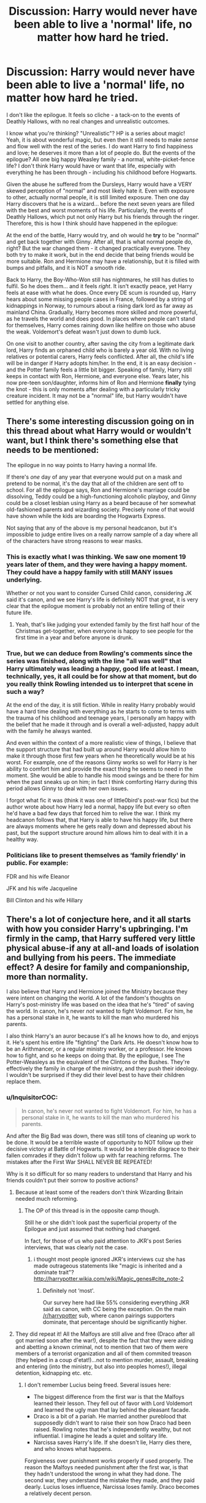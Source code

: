 #+TITLE: Discussion: Harry would never have been able to live a 'normal' life, no matter how hard he tried.

* Discussion: Harry would never have been able to live a 'normal' life, no matter how hard he tried.
:PROPERTIES:
:Author: Dux-El52
:Score: 67
:DateUnix: 1512925406.0
:DateShort: 2017-Dec-10
:FlairText: Discussion
:END:
I don't like the epilogue. It feels so cliche - a tack-on to the events of Deathly Hallows, with no real changes and unrealistic outcomes.

I know what you're thinking? "Unrealistic"? HP is a series about magic! Yeah, it is about wonderful magic, but even then it still needs to make /sense/ and flow well with the rest of the series. I do want Harry to find happiness and love; he deserves it more than a lot of people do. But the events of the epilogue? All one big happy Weasley family - a normal, white-picket-fence life? I don't think Harry would have or want that life, especially with everything he has been through - including his childhood before Hogwarts.

Given the abuse he suffered from the Dursleys, Harry would have a VERY skewed perception of "normal" and most likely hate it. Even with exposure to other, actually normal people, it is still limited exposure. Then one day Harry discovers that he is a wizard... before the next seven years are filled with the best and worst moments of his life. Particularly, the events of Deathly Hallows, which put not only Harry but his friends through the ringer. Therefore, this is how I think should have happened in the epilogue:

At the end of the battle, Harry would try, and oh would he *try* to be "normal" and get back together with Ginny. After all, that is what normal people do, right? But the war changed them - it changed practically everyone. They both try to make it work, but in the end decide that being friends would be more suitable. Ron and Hermione may have a relationship, but it is filled with bumps and pitfalls, and it is NOT a smooth ride.

Back to Harry, the Boy-Who-Won still has nightmares, he still has duties to fulfil. So he does them... and it feels /right/. It isn't exactly peace, yet Harry feels at ease with what he does. Once every DE scum is rounded up, Harry hears about some missing people cases in France, followed by a string of kidnappings in Norway, to rumours about a rising dark lord as far away as mainland China. Gradually, Harry becomes more skilled and more powerful, as he travels the world and does good. In places where people can't stand for themselves, Harry comes raining down like hellfire on those who abuse the weak. Voldemort's defeat wasn't just down to dumb luck.

On one visit to another country, after saving the city from a legitimate dark lord, Harry finds an orphaned child who is barely a year old. With no living relatives or potential carers, Harry feels conflicted. After all, the child's life will be in danger if Harry adopts him/her. In the end, it is an easy decision - and the Potter family feels a little bit bigger. Speaking of family, Harry still keeps in contact with Ron, Hermione, and everyone else. Years later, his now pre-teen son/daughter, informs him of Ron and Hermione *finally* tying the knot - this is only moments after dealing with a particularly tricky creature incident. It may not be a "normal" life, but Harry wouldn't have settled for anything else.


** There's some interesting discussion going on in this thread about what Harry would or wouldn't want, but I think there's something else that needs to be mentioned:

The epilogue in no way points to Harry having a normal life.

If there's /one/ day of any year that everyone would put on a mask and pretend to be normal, it's the day that all of the children are sent off to school. For all the epilogue says, Ron and Hermione's marriage could be dissolving, Teddy could be a high-functioning alcoholic playboy, and Ginny could be a closet lesbian using Harry as a beard because of her somewhat old-fashioned parents and wizarding society. Precisely none of that would have shown while the kids are boarding the Hogwarts Express.

Not saying that any of the above is my personal headcanon, but it's impossible to judge entire lives on a really narrow sample of a day where all of the characters have strong reasons to wear masks.
:PROPERTIES:
:Author: DaniScribe
:Score: 82
:DateUnix: 1512930444.0
:DateShort: 2017-Dec-10
:END:

*** This is exactly what I was thinking. We saw one moment 19 years later of them, and they were having a happy moment. They could have a happy family with still MANY issues underlying.

Whether or not you want to consider Cursed Child canon, considering JK said it's canon, and we see Harry's life is definitely NOT that great, it is very clear that the epilogue moment is probably not an entire telling of their future life.
:PROPERTIES:
:Author: cm0011
:Score: 31
:DateUnix: 1512931021.0
:DateShort: 2017-Dec-10
:END:

**** Yeah, that's like judging your extended family by the first half hour of the Christmas get-together, when everyone is happy to see people for the first time in a year and before anyone is drunk.
:PROPERTIES:
:Author: t1mepiece
:Score: 13
:DateUnix: 1512940641.0
:DateShort: 2017-Dec-11
:END:


*** True, but we can deduce from Rowling's comments since the series was finished, along with the line "all was well" that Harry ultimately was leading a happy, good life at least. I mean, technically, yes, it all could be for show at that moment, but do you really think Rowling intended us to interpret that scene in such a way?

At the end of the day, it is still fiction. While in reality Harry probably would have a hard time dealing with everything as he starts to come to terms with the trauma of his childhood and teenage years, I personally am happy with the belief that he made it through and is overall a well-adjusted, happy adult with the family he always wanted.

And even within the context of a more realistic view of things, I believe that the support structure that had built up around Harry would allow him to make it through those first few years when he theoretically would be at his worst. For example, one of the reasons Ginny works so well for Harry is her ability to comfort him and provide the exact thing he seems to need in the moment. She would be able to handle his mood swings and be there for him when the past sneaks up on him; in fact I think comforting Harry during this period allows Ginny to deal with her own issues.

I forgot what fic it was (think it was one of little0bird's post-war fics) but the author wrote about how Harry led a normal, happy life but every so often he'd have a bad few days that forced him to relive the war. I think my headcanon follows that, that Harry is able to have his happy life, but there are always moments where he gets really down and depressed about his past, but the support structure around him allows him to deal with it in a healthy way.
:PROPERTIES:
:Author: goodlife23
:Score: 11
:DateUnix: 1512957691.0
:DateShort: 2017-Dec-11
:END:


*** Politicians like to present themselves as ‘family friendly' in public. For example:

FDR and his wife Eleanor

JFK and his wife Jacqueline

Bill Clinton and his wife Hillary
:PROPERTIES:
:Author: InquisitorCOC
:Score: 18
:DateUnix: 1512934965.0
:DateShort: 2017-Dec-10
:END:


** There's a lot of conjecture here, and it all starts with how you consider Harry's upbringing. I'm firmly in the camp, that Harry suffered very little physical abuse-if any at all-and loads of isolation and bullying from his peers. The immediate effect? A desire for family and companionship, more than normality.

I also believe that Harry and Hermione joined the Ministry because they were intent on changing the world. A lot of the fandom's thoughts on Harry's post-ministry life was based on the idea that he's "tired" of saving the world. In canon, he's never /not/ wanted to fight Voldemort. For him, he has a personal stake in it, he wants to kill the man who murdered his parents.

I also think Harry's an auror because it's all he knows how to do, and enjoys it. He's spent his entire life "fighting" the Dark Arts. He doesn't know how to be an Arithmancer, or a regular ministry worker, or a professor. He knows how to fight, and so he keeps on doing that. By the epilogue, I see The Potter-Weasleys as the equivalent of the Clintons or the Bushes. They're effectively the family in charge of the ministry, and they push their ideology. I wouldn't be surprised if they did their level best to have their children replace them.
:PROPERTIES:
:Author: patil-triplet
:Score: 21
:DateUnix: 1512931924.0
:DateShort: 2017-Dec-10
:END:

*** u/InquisitorCOC:
#+begin_quote
  In canon, he's never not wanted to fight Voldemort. For him, he has a personal stake in it, he wants to kill the man who murdered his parents.
#+end_quote

And after the Big Bad was down, there was still tons of cleaning up work to be done. It would be a terrible waste of opportunity to NOT follow up their decisive victory at Battle of Hogwarts. It would be a terrible disgrace to their fallen comrades if they didn't follow up with far reaching reforms. The mistakes after the First War SHALL NEVER BE REPEATED!

Why is it so difficult for so many readers to understand that Harry and his friends couldn't put their sorrow to positive actions?
:PROPERTIES:
:Author: InquisitorCOC
:Score: 16
:DateUnix: 1512935865.0
:DateShort: 2017-Dec-10
:END:

**** Because at least some of the readers don't think Wizarding Britain needed much reforming.
:PROPERTIES:
:Author: Starfox5
:Score: 2
:DateUnix: 1512939823.0
:DateShort: 2017-Dec-11
:END:

***** The OP of this thread is in the opposite camp though.

Still he or she didn't look past the superficial property of the Epilogue and just assumed that nothing had changed.

In fact, for those of us who paid attention to JKR's post Series interviews, that was clearly not the case.
:PROPERTIES:
:Author: InquisitorCOC
:Score: 3
:DateUnix: 1512943759.0
:DateShort: 2017-Dec-11
:END:

****** i thought most people ignored JKR's interviews cuz she has made outrageous statements like "magic is inherited and a dominate trait"? [[http://harrypotter.wikia.com/wiki/Magic_genes#cite_note-2]]
:PROPERTIES:
:Author: k-k-KFC
:Score: 3
:DateUnix: 1512951260.0
:DateShort: 2017-Dec-11
:END:

******* Definitely not ‘most'.

Our survey here had like 55% considering everything JKR said as canon, with CC being the exception. On the main [[/r/harrypotter]] sub, where canon pairings supporters dominate, that percentage should be significantly higher.
:PROPERTIES:
:Author: InquisitorCOC
:Score: 7
:DateUnix: 1512952428.0
:DateShort: 2017-Dec-11
:END:


**** They did repeat it! All the Malfoys are still alive and free (Draco after all got married soon after the war!), despite the fact that they were aiding and abetting a known criminal, not to mention that two of them were members of a terrorist organization and all of them commited treason (they helped in a coup d'etat!)...not to mention murder, assault, breaking and entering (into the ministry, but also into peoples homes!), illegal detention, kidnapping etc. etc.
:PROPERTIES:
:Author: Laxian
:Score: 1
:DateUnix: 1513510695.0
:DateShort: 2017-Dec-17
:END:

***** I don't remember Lucius being freed. Several issues here:

- The biggest difference from the first war is that the Malfoys learned their lesson. They fell out of favor with Lord Voldemort and learned the ugly man that lay behind the pleasant facade.
- Draco is a bit of a pariah. He married another pureblood that supposedly didn't want to raise their son how Draco had been raised. Rowling notes that he's independently wealthy, but not influential. I imagine he leads a quiet and solitary life.
- Narcissa saves Harry's life. If she doesn't lie, Harry dies there, and who knows what happens.

Forgiveness over punishment works properly if used properly. The reason the Malfoys needed punishment after the first war, is that they hadn't understood the wrong in what they had done. The second war, they understand the mistake they made, and they paid dearly. Lucius loses influence, Narcissa loses family. Draco becomes a relatively decent person.

It's not confirmed, but I believe that Lucius Malfoy received leniency for giving evidence for several Death Eaters, allowing them to truly punish rabid followers like Dolohov, McNair, etc.

The Malfoys walked free, but the inherent problem was on it's way to being solved. Voldemort wasn't the problem, but merely the catalyst. The idea that muggleborns are taking over wizarding culture had been around for several centuries, and tensions rose to the point that Voldemort set them off.

By the end of the second war, there's a considerable power vacuum, allowing Harry & co to take control, and do their best to erase that line of thinking. So, yes, they did succeed.
:PROPERTIES:
:Author: patil-triplet
:Score: 3
:DateUnix: 1513644055.0
:DateShort: 2017-Dec-19
:END:


*** Very little? - Frying Pan anybody? I mean sure Vernon might not have punished him by beating constantly him or using a belt on him, but he was denied food, told he was a freak etc. and we know from the frying-pan scene that it did get physical every once in a while, so yes:

He was abused, mentally as well as physically!

Could it have been worse? YES!

Was it ok? No!

Did it leave Harry damaged (just like Dumbledore wanted, he admitted to knowing about the abuse (...ten dark and difficult years...))? Yes, deffinitely!

As for "changing the world" - Not with the Malfoys etc. getting off, again! Lucius should have been sentenced to death IMHO (treason normally does carry a death sentence!)

Enjoying being the enforcer of a corrupt ministry which still has discriminating laws on the books and wealthy purebloods running it? Yeah, how about: No? I don't think Harry would enjoy that (he'd come to resent the ministry even more! Hell, they might only use him as a poster-boy, like Scrimgeour wanted (not to mention Fudge!), without any half dangerous assignments!

They don't, Malfoy money (not to mention them being part of the wizard parliament which reminds me of the house of lords!) makes sure they can't! They would like to push their ideology (just like Dumbledore, but not even he could, not even with him leading the wizard world against both Grindelwald and Voldemort!), but they would be hindered at every turn!
:PROPERTIES:
:Author: Laxian
:Score: 2
:DateUnix: 1513510429.0
:DateShort: 2017-Dec-17
:END:

**** u/patil-triplet:
#+begin_quote
  Did it leave Harry damaged (just like Dumbledore wanted, he admitted to knowing about the abuse (...ten dark and difficult years...))? Yes, deffinitely!
#+end_quote

First, I detest the manipulative "evil" Dumbledore trope. Dumbledore made his share of mistakes, as any human being, including Harry, has done. But he is a good person, and did work for the betterment of the wizarding world.

I've explained multiple times on different comments on my thoughts on Harry's abuse at the Dursleys, and his character. My most recent is [[https://www.reddit.com/r/HPfanfiction/comments/7izrsn/best_truly_grey_harry_working_fully_for_himself/dr3zzau/][this]] The final conclusion is this: /Rowling didn't write Harry as an abuse character, and presents several facts of evidence contrary to that conclusion/ This is important to keep in mind when analyzing Harry's actions and motives.

#+begin_quote
  As for "changing the world" - Not with the Malfoys etc. getting off, again! Lucius should have been sentenced to death IMHO (treason normally does carry a death sentence!)
#+end_quote

Treason doesn't necessarily cause a death sentence. Bradley Manning wasn't sentenced to death. Capital punishment is a big deal. It's not handed down lightly. Again, the end of the 2nd war is radically different from the first. The first was closer to putting down a terrorist cell. The second was a civil war. The end created a power vacuum, allowing Harry and the Order to establish themselves as the leaders.

#+begin_quote
  Enjoying being the enforcer of a corrupt ministry which still has discriminating laws on the books and wealthy purebloods running it? Yeah, how about: No? I don't think Harry would enjoy that (he'd come to resent the ministry even more! Hell, they might only use him as a poster-boy, like Scrimgeour wanted (not to mention Fudge!), without any half dangerous assignments!
#+end_quote

This is all conjecture. But, Harry /isn't/ a poster boy. He's not a kid anymore. He practically runs the ministry with Hermione and Kingsley. Twenty years later, Harry is the head of the DMLE (think Secretary of Defense/Homeland Security) and Hermione is the minister.

#+begin_quote
  They don't, Malfoy money (not to mention them being part of the wizard parliament which reminds me of the house of lords!) makes sure they can't! They would like to push their ideology (just like Dumbledore, but not even he could, not even with him leading the wizard world against both Grindelwald and Voldemort!), but they would be hindered at every turn!
#+end_quote

That' just canonically false. Lucius Malfoy isn't a part of the wizengamot. I assume that's from fanon. In OoTP, Malfoy is waiting outside the courtroom for the result of Harry's trial. Considering Harry's trial required the full Wizengamot, by basic deduction, we can conclude Lucius Malfoy /isn't/ in the Wizengamot
:PROPERTIES:
:Author: patil-triplet
:Score: 3
:DateUnix: 1513645110.0
:DateShort: 2017-Dec-19
:END:


** BTW, can you find evidence in canon that says Harry wanted to be 'normal'? Of course he didn't like the fame and being at center of everyone's attention, but I think that was very understandable.

#+begin_quote
  I don't like the epilogue. It feels so cliche - a tack-on to the events of Deathly Hallows, with no real changes and unrealistic outcomes.
#+end_quote

The Epilogue itself really didn't say much and only gave up a 'normal' feeling, but underlying things changed dramatically, if you take everything JKR later said in consideration.

We had [[https://www.reddit.com/r/HPfanfiction/comments/6qxmgc/are_the_weasleypotters_the_new_super_wizarding/][a long discussion]] here about the future of Weasley-Potter after the war. Here is [[https://www.reddit.com/r/HPfanfiction/comments/6qxmgc/are_the_weasleypotters_the_new_super_wizarding/dl0rnll/][my take]] on this subject.

Instead of going alone, Harry obviously chose the option of using Ministry's security forces as private army to protect his interests and push his agenda. The Ministry of 2017 would be populated by their allies, followers, and sycophants. The only thing better than a Dark Lord is a Dark Lord with a badge.
:PROPERTIES:
:Author: InquisitorCOC
:Score: 27
:DateUnix: 1512926270.0
:DateShort: 2017-Dec-10
:END:

*** I guess it is how I interpret Harry's approach to the problems he faces in the series. Part of it can be attributed to him being a teenager, yet it doesn't seem like he strives to be better. You can be better, while also not being in the spotlight. That's just my opinion.
:PROPERTIES:
:Author: Dux-El52
:Score: 6
:DateUnix: 1512926903.0
:DateShort: 2017-Dec-10
:END:

**** Yes, he was a slacker to a certain degree, and that's what infuriated me about him. He should have tried much harder in his circumstances.

On the other hand, the Trio was tougher than most in the fandom by god knows how much. I can guarantee most of us would have utterly cracked under the pressure they were in.

Anyway, if they were to achieve the positions they had in Epilogue, their transformation from innocent children to naive teenagers to teenage soldiers and finally to brilliant and ruthless politicians would be complete.
:PROPERTIES:
:Author: InquisitorCOC
:Score: 16
:DateUnix: 1512927545.0
:DateShort: 2017-Dec-10
:END:

***** I don't know, if I knew a serial killer were fixated on me and I likely wouldn't make it to 20, I might not make much effort in school because it seemed pointless.
:PROPERTIES:
:Author: t1mepiece
:Score: 15
:DateUnix: 1512940463.0
:DateShort: 2017-Dec-11
:END:

****** Yes, I think Harry also had this attitude that no matter what he tried, he wouldn't be able to match Voldemort, so he might as well just enjoy the life (Year 6).

After offing Voldemort, he might actually be more motivated to try harder.
:PROPERTIES:
:Author: InquisitorCOC
:Score: 8
:DateUnix: 1512942439.0
:DateShort: 2017-Dec-11
:END:


****** Even if said school teaches you fighting and allows you to carry the equivalent of a tactical nuke for self-defense? (Yes, tactical nuke! A wand can do much more damage than an average gun or rocket-launcher or bomb!)
:PROPERTIES:
:Author: Laxian
:Score: 1
:DateUnix: 1513511060.0
:DateShort: 2017-Dec-17
:END:


*** u/LocalMadman:
#+begin_quote
  The only thing better than a Dark Lord is a Dark Lord with a badge.
#+end_quote

He became Albus, instead of Tom.
:PROPERTIES:
:Author: LocalMadman
:Score: 2
:DateUnix: 1513021898.0
:DateShort: 2017-Dec-11
:END:


*** Harry's not a Dark Lord.
:PROPERTIES:
:Author: NeutralDjinn
:Score: 2
:DateUnix: 1512938368.0
:DateShort: 2017-Dec-11
:END:

**** A successful Dark Lord would never have the need to call himself that way, but instead ‘Chancellor', ‘Prime Minister', ‘President', ‘King', or ‘Emperor'.

Only those who failed got to be labeled as Dark Lords and swept into the dustbin of history.
:PROPERTIES:
:Author: InquisitorCOC
:Score: 19
:DateUnix: 1512938664.0
:DateShort: 2017-Dec-11
:END:

***** Are you talking about a fanfic or canon when you refer to Harry as a Dark Lord? It seemed like you were talking about the books, but I'm not so sure anymore.
:PROPERTIES:
:Author: NeutralDjinn
:Score: 2
:DateUnix: 1512960732.0
:DateShort: 2017-Dec-11
:END:


*** He always wanted to be "just Harry" - so yes, he did!

As for "a dark lord with a badge" - Harry isn't a dark lord! Those have an ego, Harry doesn't (in fact he believes himself worth much less than other people, he thinks he's not worthy of protection, he doesn't think it's the job of the adults to fight the war etc. etc.)

ps: Malfoy is free, that to me shows that nothing much has changed...sure JK said otherwise, but then criminals and terrorists should either be in prison or dead (treason carries the death penalty!)
:PROPERTIES:
:Author: Laxian
:Score: 1
:DateUnix: 1513510947.0
:DateShort: 2017-Dec-17
:END:


** Honestly I think he would've. I think all he ever wanted was a family, and a normal life. I could see him living out life in that sense, but perhaps being an auror.

Look at how he sees the Weasleys.
:PROPERTIES:
:Author: xoxo_gossipwhirl
:Score: 7
:DateUnix: 1512952651.0
:DateShort: 2017-Dec-11
:END:

*** Exactly, there is proof of this since the very first book, especially with the Mirror of Erised experience.
:PROPERTIES:
:Author: stefvh
:Score: 3
:DateUnix: 1512996848.0
:DateShort: 2017-Dec-11
:END:


*** He wants that, but would it really work out like that?

We all know Harry has all sorts of baggage - he believes his life isn't worth much (compared to that of other people!), he doesn't think he deserves happiness or love or respect (he lets Ron and Hermione get away with betrayal too easily! Like his trust is worth nothing!) and he still has all sorts of complexes because of his upbringing by the Dursleys, not to mention PTSD from the war!

Would Ginny really put up with him having screaming nightmares every night? Would she wait till he's healed (as much as all that can be healed, especially if society doesn't have psychiatrists! We don't know if there's "mind-healers" in the wiz world!)? Would his abuse and lack of knowledge how a normal family works (no: The Weasleys aren't a normal family and Harry hasn't lived with them for long either!) not lead to him screwing up any children he might have (damned, he gave one kid the name of two of his main abusers! That's a clear warning sign IMHO!)

Yeah, he isn't critical of the Weasleys at all, he overlooks their obvious flaws (a mother packing food for a child but either ignoring or not giving a fuck about what that child likes? Not great! Not to mention that Molly stifles their children - that's why Bill, Charly and even Percy and the twins left as soon as they were able to!)...Harry's view of the world is seriously skewed and he needs "fixing"
:PROPERTIES:
:Author: Laxian
:Score: 3
:DateUnix: 1513511616.0
:DateShort: 2017-Dec-17
:END:


** Not disagreeing in total, but I'll point out that canon Harry basically didn't suffer any lingering trauma from the Dursleys. He gets super teary eyed at hugs from Mrs. Weasley, that's about it
:PROPERTIES:
:Author: beetnemesis
:Score: 15
:DateUnix: 1512927865.0
:DateShort: 2017-Dec-10
:END:

*** I think the teary eyed stuff is more a combination of the hug and the extremely traumatic shit he just went through finally threatening to break through.
:PROPERTIES:
:Author: AutumnSouls
:Score: 8
:DateUnix: 1512931464.0
:DateShort: 2017-Dec-10
:END:

**** I see the the teary eyed thing as being more about being pressed to Mrs Weasley's saggy, middle aged baps. It's got to be a disquieting experience.
:PROPERTIES:
:Author: T0lias
:Score: 11
:DateUnix: 1512934146.0
:DateShort: 2017-Dec-10
:END:

***** Tears of joy.
:PROPERTIES:
:Author: AutumnSouls
:Score: 7
:DateUnix: 1512934617.0
:DateShort: 2017-Dec-10
:END:


**** Definitely one way of interpreting it.
:PROPERTIES:
:Author: beetnemesis
:Score: 2
:DateUnix: 1512932074.0
:DateShort: 2017-Dec-10
:END:


**** Indeed! Harry does have lingering trauma - otherwise he would have told the wizard world to go bugger themselves and solve their Voldemort problem themselves because frankly they don't deserve his sacrifice after what they put him through (the Dursleys (don't they have child services and if so: How come Dumbledore can so easily override them?), school itself (bullying - especially heir of Slytherin and the "Potter stinks!" badges, which even the supposedly fair Hufflepuffs wore! Bad teaching by Snape, Lockhart etc. etc.), the TWT, press slander (Fudge!) etc. etc.)
:PROPERTIES:
:Author: Laxian
:Score: 1
:DateUnix: 1513511833.0
:DateShort: 2017-Dec-17
:END:


*** He lost some brain cells when Petunia hit him with frying pan.
:PROPERTIES:
:Score: 1
:DateUnix: 1512936683.0
:DateShort: 2017-Dec-10
:END:

**** She missed tho.
:PROPERTIES:
:Author: Lakas1236547
:Score: 1
:DateUnix: 1513000116.0
:DateShort: 2017-Dec-11
:END:

***** Did she? Or was it Harry's brain that made him believe so?

HP series is 3rd person limited PoV. I don't think HP is a reliable narrator.
:PROPERTIES:
:Score: 2
:DateUnix: 1513004289.0
:DateShort: 2017-Dec-11
:END:

****** I suppose.
:PROPERTIES:
:Author: Lakas1236547
:Score: 1
:DateUnix: 1513021514.0
:DateShort: 2017-Dec-11
:END:


** u/UnnamedNamesake:
#+begin_quote
  Ron and Hermione may have a relationship, but it is filled with bumps and pitfalls, and it is NOT a smooth ride.
#+end_quote

I'm gonna have to disagree with that. Ron and Hermione's problems always stemmed from outside forces, aside from Ron's insecurity, which was pretty much done away with by the end of the series. Fight third year was about their pets. Fourth year was about Krum. Sixth year was about Lavender. Deathly Hallows was the locket and Harry. They bicker all the time, but that's just their way, like an old married couple.

Out of all of the endgame pairings, I think Ron and Hermione would have been better off than anyone else.
:PROPERTIES:
:Author: UnnamedNamesake
:Score: 5
:DateUnix: 1513051564.0
:DateShort: 2017-Dec-12
:END:

*** Yeah right, Ron's the only one insecure...right! WRONG! Hermione is just as insecure! Her studying and being the best stems from that, in fact I believe Hermione's home life (which not abusive!) wasn't all that great, especially since she seems to emulate adults more than her fellow teenagers! Not to mention that Hermione doesn't know what fun is and how to relax, kick back and not study for a change!

Hermione also believes she has to be right all the time - and can't admit it when she isn't (Firebolt! Sure her heart was in the right place when she snitched about it, but she shouldn't have nonetheless! If she was so concerned then she should have taken her Gryffindor bravery and taken out the broom for a spin herself, just to check if it's cursed etc.! Then there's the Malfoy thing! She abandon's Harry to moon over Ron who finally moved on from carrying a torch for her (and she's unhappy about it, despite the fact that she treats him like shit!) and in the end the DEs invade the school because she didn't want to believe that Harry was right about Draco "I am a bully and a traitor who deserves to die, painfully!" Malfoy!

No, old married couples don't do that - that's such a stupid idea! People who argue all the time don't stay together, especially if it's fundamental stuff like society's problems (anti-muggleborn bias and slavery) or manners (Ron's manners don't change over the course of the series, he eats like a pig - Hermione is more refined than that!), don't stay together to even become "old married couples" (good natured ribbing ok, but not actual fighting which devolves into fucking shouting matches without a buffer - Harry!)
:PROPERTIES:
:Author: Laxian
:Score: 3
:DateUnix: 1513512603.0
:DateShort: 2017-Dec-17
:END:


** I've stated on this subreddit many times I feel the epilogue is too clean. While I have no issue with Ginny it does come across as if the series is wrapped up with a happily ever after when book by book we see more and more failings of wizarding Britain. There are many takes on post-Hogwarts stories and I can buy the idea behind many of them partly because there is such potential.

Harry's life in the wizarding world was defined by Voldemort. His whole life prophecy had forced them against each other. Ideological differences and the whole killing parents things too, who is Harry Potter when Voldemort is no longer a factor. To the world he's a hero but for Harry who is he? His formative years have been spent focusing on surviving he never really stops to think about what comes next. He considers becoming an auror in the 5th book and we see progression towards that in the sixth and in JKR's post-series works (Which I tend to stick my fingers in my ears, shut my eyes and pretend never happened.) It would be understandable if Harry said, I'm done and took a long holiday. He's never had a holiday in his life, not one. If he went alone, say while Ron and Hermione went off to Australia and Harry just vanished for a while I suspect he'd come back a different person.

We know Harry feels guilty for those that died. He has a history of doing so. What effects would that have on him? Would he speak to a professional about it? Would he join the aurors or some other group looking to find redemption. To continue to help and to serve since its all he knows how to do? What does Harry Potter want now he's survived Voldemort? He says to be normal but surely at some point he accepts that he wouldn't know where to start with normal and even if he tries, nobody will accept him being normal.

It seems to me Cross-Overs in general pick up on these themes more so than regular HP fanfictions. Whether that is because they use it as a device to start the cross-over or it reflects their actual views I don't know. Perhaps it relates to them knowingly twisting canon in merely creating a cross-over that they feel no need to guide Harry to the future laid out in the epilogue.
:PROPERTIES:
:Author: herO_wraith
:Score: 8
:DateUnix: 1512926715.0
:DateShort: 2017-Dec-10
:END:

*** u/T0lias:
#+begin_quote
  We know Harry feels guilty for those that died. He has a history of doing so. What effects would that have on him?
#+end_quote

Even if Harry feels guilty for all those deaths, it would be an old, comfortable guilt. I believe in the years after the war his friends would convince him that the war was much bigger than just him. It would be the height of egomania for him to continue to believe that he was the only one responsible for a confict that raged for 20-30 years. I think Harry would intellectually accept that he was not responsible for the majority of shit that went wrong, even if he kept an emotional gut reaction of feeling guilty about everything.

#+begin_quote
  Would he speak to a professional about it?
#+end_quote

Extremely doubtful. He would speak with his friends and maybe someone that could understand what he went through, like Andromeda. But not a stranger.

#+begin_quote
  Would he join the aurors or some other group looking to find redemption
#+end_quote

Redemption for what?

#+begin_quote
  To continue to help and to serve since its all he knows how to do?
#+end_quote

To continue to help, sure. Serve, however? After the way the ministry fucked up everything, I think Harry chose to go that way in order to shape things the way he preferred and to keep an eye on things, much more than wishing to "serve". I don't think that Harry would ever willingly serve anyone. It makes sense that after defeating Voldemort the new ministry would give him a lot of informal power, if only to keep the public happy - out of the understanding that should Harry speak out against the government, it would basically crumble.

#+begin_quote
  What does Harry Potter want now he's survived Voldemort?
#+end_quote

I think his #1 goal is to keep his friends and family safe. Especially with Teddy, he would probably feel that for the first time, there's a person that is almost totally dependent on him. That is powerful motivation for wanting to fix the corrupt cesspit that is the wizarding world.

#+begin_quote
  He says to be normal but surely at some point he accepts that he wouldn't know where to start with normal and even if he tries, nobody will accept him being normal.
#+end_quote

Where does it say that he wishes to be normal? I believe that he wants not to be stared at and gawked, rather than have a Dursley-ish version of normalcy.

Anyway I think that Harry would sooner realize and accept that he can never have anonymity and would have to settle into his fame with some amount of grace, even if it would have to be faked.
:PROPERTIES:
:Author: T0lias
:Score: 8
:DateUnix: 1512928958.0
:DateShort: 2017-Dec-10
:END:

**** I'm not so certain Harry would come to terms with his guilt without speaking to a professional about it; guilt doesn't tend to be rational for your average person and Harry really seemed to struggle with it in canon. When he's actually the Chosen One who had to defeat Voldemort (and he knows that's the case), do you think it'd be that easy to shake off thoughts about whether he could have finished the Horcrux Hunt or finally defeated Voldemort just a little bit faster or better? And who might be alive if he did so?

I agree that rationally, he SHOULD realize that prophecy and Voldemort's obsession aside, lots of people were going to die in the 2nd Wizard War and there's not a lot he could have done about it, but he's in a uniquely bad position to think logically about it like that.
:PROPERTIES:
:Author: bgottfried91
:Score: 2
:DateUnix: 1513054357.0
:DateShort: 2017-Dec-12
:END:


*** u/InquisitorCOC:
#+begin_quote
  What does Harry Potter want now he's survived Voldemort?
#+end_quote

Exact retributions on Voldemort's remnants and make them PAY.

Destroy them economically, financially, politically, and if necessary, physically.

Reform/Revolutionize Magical Britain so people he cared about would NEVER have to go through that again.

I think he had plenty of worthy goals to pursue.
:PROPERTIES:
:Author: InquisitorCOC
:Score: 9
:DateUnix: 1512927154.0
:DateShort: 2017-Dec-10
:END:

**** u/DaniScribe:
#+begin_quote
  Exact retribution
#+end_quote

This is a popular thing for fandom!Harry to want, but I don't think it particularly fits with his canon character. As you've mentioned in another comment, Harry is an extremely reactive person. He'll become an Auror because he doesn't know what else to do, but what he actually wants is to be left alone both by the general wizarding public and dark wizards in particular. He has his 'saving people thing', but that only pushes him to act when people have already been wronged. If that motivation kicks in enough for a fulfilling life, magical Britain is a pretty crappy place.
:PROPERTIES:
:Author: DaniScribe
:Score: 16
:DateUnix: 1512929328.0
:DateShort: 2017-Dec-10
:END:

***** People change when they grow up. How many of us have changed radically since our teenage years, and that without any traumatic experiences?

After what those people had gone through, it should be expected that most of them would undergo significant changes, for better or worse.
:PROPERTIES:
:Author: InquisitorCOC
:Score: 7
:DateUnix: 1512932921.0
:DateShort: 2017-Dec-10
:END:


** He should have stayed dead in the end.
:PROPERTIES:
:Author: ASSMAN5935
:Score: 2
:DateUnix: 1512964865.0
:DateShort: 2017-Dec-11
:END:

*** Maybe...I think he should have returned to actually life for a change! No, taking care of Teddy and getting married soon after school isn't actually living! Traveling all over the place, partying, maybe playing some quidditch etc. that is living!
:PROPERTIES:
:Author: Laxian
:Score: 2
:DateUnix: 1513512671.0
:DateShort: 2017-Dec-17
:END:


** Can't stand for themselves? In a society where everybody carries the equivalent of a tactical nuke in their pocket? Yes, tactical nuke! A wand can deal a lot of fucking damage, so comparing it to a gun or even a rocket-launcher doesn't do it justice (Fiend-Fire anybody?...Cast that a couple of times all over London and a lot of the city will be destroyed, especially if the wizard or witch doing it apparates around and lets the fire go out of control on purpose!)! So yes they could fight for themselves, they just don't - sure some have good reasons ("Can't endanger my family!" or "I am no good in a fight!"), but that still doesn't make it ok! You can hide your family (send them away or errect a fidelius!) and then you can fight!

I totally agree with you however that Harry wouldn't be able to live a normal life! The guy thinks he doesn't deserve that, otherwise he wouldn't have been able to sacrifice himself as he did (for a world that has hurt him a lot! From placing him with the Dursleys to forcing him into the TWT to smearing him in the media and locking him up with the Dursleys again and again!)!

Harry would need treatment for PTSD etc. and he would need people who, unlike most of the adults in HP, stand up for him and make him realized that he does deserve a certain respect (especially for sacrificing himself!) and that he deserves love (and that betrayal comes at a cost - Sorry Ron, but a mumbled appology doesn't cut it when you endanger somebody's life twice (during the TWT and when he leaves on the horcrux hunt!)) and Harry also needs somebody to help he re-take his OWLs (after making an effort in his subjects, which he didn't really...probably out of fear because he probably wasn't allowed to outperform Duddley in primary school and because he didn't want to fight with Hermione (look at how miffed she is about being outperformed in HBP, despite that fact that Harry kind of does have to shine in this book to get closer to Slughorn! Harry offered to share the Prince's book with her, too but no, she was a prissy little bitch about it!)) and to take his NEWTS!

Harry being an auror wouldn't help matters IMHO especially since it doesn't seem that justice was allowed to happen (all the Malfoys should have gone to prison for a long long time!) and that the pureblood elite (who control the ministry!) are still in power...Harry would hate to be their enforcer!

Hell, I don't think Harry would adopt as easily...then again I also don't think he'd marry straight out of Hogwarts (he was muggle raised and marrying at 18 or 20 isn't the norm anymore, hell it's highly abnormal!) and I don't know if he'd have kids!

I agree that Harry might take up traveling and dealing with Dark-Lord-Wanna-Bes and that life really isn't great for having kids (you can't protect them easily and raising a kid in a wizard's tent? I don't think so, especially since that kid would never have any friends because of all the moving around (Harry wouldn't subject a kid to that IMHO!)
:PROPERTIES:
:Author: Laxian
:Score: 1
:DateUnix: 1513509953.0
:DateShort: 2017-Dec-17
:END:


** That's kind of what the Cursed Child tried to do, in the sense that it still held to the epilogue but showed that Harry's life wasn't all sunshine and roses, but it got a lot of backlash in part for not holding to the "idealized" versions of certain characters.

also white picket fences aren't British
:PROPERTIES:
:Author: Yurika_BLADE
:Score: 1
:DateUnix: 1515212926.0
:DateShort: 2018-Jan-06
:END:


** Would Harry truly think he makes a great guardian? I doubt it, the child would go to wiz.-child-services (either to be raised by relatives if the child has any or foster-care...hell, with the low birth-rate many families would probably be delighted to "have" a kid!)
:PROPERTIES:
:Author: Laxian
:Score: 1
:DateUnix: 1523112058.0
:DateShort: 2018-Apr-07
:END:
